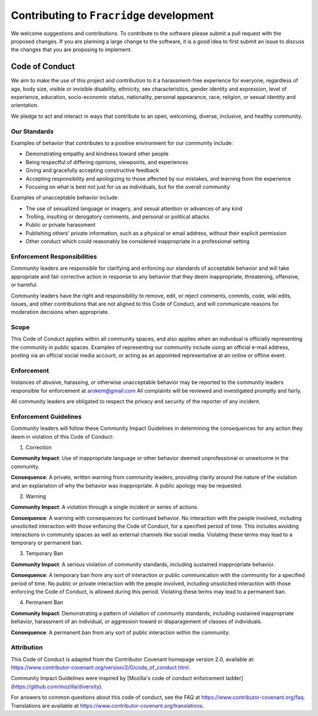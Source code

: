 ##########################################
Contributing to ``Fracridge`` development
##########################################

We welcome suggestions and contributions. To contribute to the software
please submit a pull request with the proposed changes. If you are planning
a large change to the software, it is a good idea to first submit an issue
to discuss the changes that you are proposing to implement.


Code of Conduct
----------------

We aim to make the use of this project and contribution to it a harassment-free
experience for everyone, regardless of age, body size, visible or invisible
disability, ethnicity, sex characteristics, gender identity and expression,
level of experience, education, socio-economic status, nationality, personal
appearance, race, religion, or sexual identity and orientation.

We pledge to act and interact in ways that contribute to an open, welcoming,
diverse, inclusive, and healthy community.

Our Standards
~~~~~~~~~~~~~~

Examples of behavior that contributes to a positive environment for our
community include:

* Demonstrating empathy and kindness toward other people
* Being respectful of differing opinions, viewpoints, and experiences
* Giving and gracefully accepting constructive feedback
* Accepting responsibility and apologizing to those affected by our mistakes,
  and learning from the experience
* Focusing on what is best not just for us as individuals, but for the
  overall community

Examples of unacceptable behavior include:

* The use of sexualized language or imagery, and sexual attention or
  advances of any kind
* Trolling, insulting or derogatory comments, and personal or political attacks
* Public or private harassment
* Publishing others' private information, such as a physical or email
  address, without their explicit permission
* Other conduct which could reasonably be considered inappropriate in a
  professional setting

Enforcement Responsibilities
~~~~~~~~~~~~~~~~~~~~~~~~~~~~~~~~

Community leaders are responsible for clarifying and enforcing our standards of
acceptable behavior and will take appropriate and fair corrective action in
response to any behavior that they deem inappropriate, threatening, offensive,
or harmful.

Community leaders have the right and responsibility to remove, edit, or reject
comments, commits, code, wiki edits, issues, and other contributions that are
not aligned to this Code of Conduct, and will communicate reasons for moderation
decisions when appropriate.

Scope
~~~~~

This Code of Conduct applies within all community spaces, and also applies when
an individual is officially representing the community in public spaces.
Examples of representing our community include using an official e-mail address,
posting via an official social media account, or acting as an appointed
representative at an online or offline event.

Enforcement
~~~~~~~~~~~~~~

Instances of abusive, harassing, or otherwise unacceptable behavior may be
reported to the community leaders responsible for enforcement at
`arokem@gmail.com <mailto:arokem@gmail.com>`_
All complaints will be reviewed and investigated promptly and fairly.

All community leaders are obligated to respect the privacy and security of the
reporter of any incident.

Enforcement Guidelines
~~~~~~~~~~~~~~~~~~~~~~~
Community leaders will follow these Community Impact Guidelines in determining
the consequences for any action they deem in violation of this Code of Conduct:

1. Correction

**Community Impact**: Use of inappropriate language or other behavior deemed
unprofessional or unwelcome in the community.

**Consequence**: A private, written warning from community leaders, providing
clarity around the nature of the violation and an explanation of why the
behavior was inappropriate. A public apology may be requested.

2. Warning

**Community Impact**: A violation through a single incident or series
of actions.

**Consequence**: A warning with consequences for continued behavior. No
interaction with the people involved, including unsolicited interaction with
those enforcing the Code of Conduct, for a specified period of time. This
includes avoiding interactions in community spaces as well as external channels
like social media. Violating these terms may lead to a temporary or
permanent ban.

3. Temporary Ban

**Community Impact**: A serious violation of community standards, including
sustained inappropriate behavior.

**Consequence**: A temporary ban from any sort of interaction or public
communication with the community for a specified period of time. No public or
private interaction with the people involved, including unsolicited interaction
with those enforcing the Code of Conduct, is allowed during this period.
Violating these terms may lead to a permanent ban.

4. Permanent Ban

**Community Impact**: Demonstrating a pattern of violation of community
standards, including sustained inappropriate behavior,  harassment of an
individual, or aggression toward or disparagement of classes of individuals.

**Consequence**: A permanent ban from any sort of public interaction within
the community.

Attribution
~~~~~~~~~~~~
This Code of Conduct is adapted from the Contributor Covenant homepage
version 2.0, available at:
https://www.contributor-covenant.org/version/2/0/code_of_conduct.html.

Community Impact Guidelines were inspired by [Mozilla's code of conduct
enforcement ladder](https://github.com/mozilla/diversity).

For answers to common questions about this code of conduct, see the FAQ at
https://www.contributor-covenant.org/faq. Translations are available at
https://www.contributor-covenant.org/translations.

